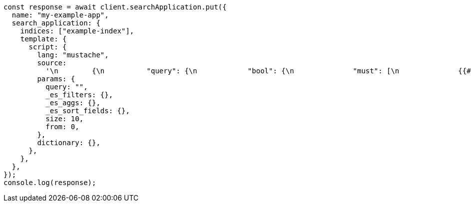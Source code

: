 // This file is autogenerated, DO NOT EDIT
// Use `node scripts/generate-docs-examples.js` to generate the docs examples

[source, js]
----
const response = await client.searchApplication.put({
  name: "my-example-app",
  search_application: {
    indices: ["example-index"],
    template: {
      script: {
        lang: "mustache",
        source:
          '\n        {\n          "query": {\n            "bool": {\n              "must": [\n              {{#query}}\n                \n              {{/query}}\n            ],\n            "filter": {{#toJson}}_es_filters{{/toJson}}\n            }\n          },\n          "_source": {\n            "includes": ["title", "plot"]\n            },\n            "highlight": {\n              "fields": {\n                "title": { "fragment_size": 0 },\n                "plot": { "fragment_size": 200 }\n                }\n                },\n                "aggs": {{#toJson}}_es_aggs{{/toJson}},\n                "from": {{from}},\n                "size": {{size}},\n                "sort": {{#toJson}}_es_sort_fields{{/toJson}}\n                }\n                ',
        params: {
          query: "",
          _es_filters: {},
          _es_aggs: {},
          _es_sort_fields: {},
          size: 10,
          from: 0,
        },
        dictionary: {},
      },
    },
  },
});
console.log(response);
----

